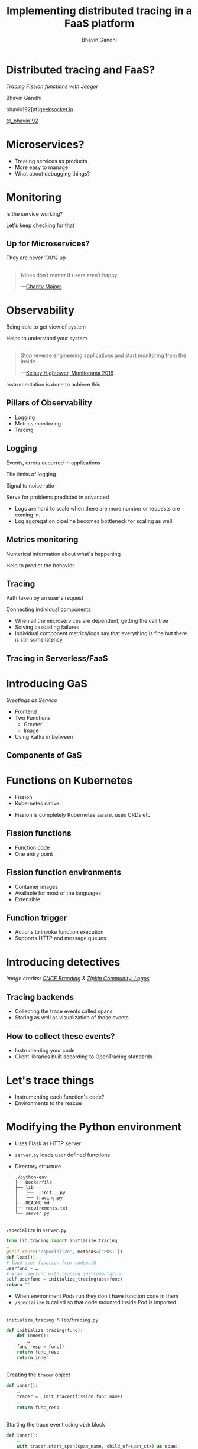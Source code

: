 #+TITLE: Implementing distributed tracing in a FaaS platform
#+AUTHOR: Bhavin Gandhi
#+EMAIL: @_bhavin192
#+REVEAL_THEME: black
#+OPTIONS: num:nil toc:nil ^:nil reveal_slide_number:c/t
* Distributed tracing and FaaS?
  /Tracing Fission functions with Jaeger/

  Bhavin Gandhi

  bhavin192[at][[https://geeksocket.in][geeksocket.in]]

  [[https://twitter.com/_bhavin192][@_bhavin192]]

* Microservices?
  - Treating services as products
  - More easy to manage
  - What about debugging things?
** 
   [[file:microservices.svg]]
* Monitoring
  Is the service working?

  Let's keep checking for that
** Up for Microservices?
   They are never 100% up
** 
   #+BEGIN_QUOTE
   Nines don’t matter if users aren’t happy.

     —[[https://red.ht/2FMZcMZ][Charity Majors]]
   #+END_QUOTE
* Observability
  Being able to get view of system

  Helps to understand your system
** 
   #+BEGIN_QUOTE
   Stop reverse engineering applications and start monitoring from the inside.

     —[[https://vimeo.com/173610242][Kelsey Hightower, Monitorama 2016]]
   #+END_QUOTE
   #+BEGIN_NOTES
   Instrumentation is done to achieve this
   #+END_NOTES
** Pillars of Observability
   - Logging
   - Metrics monitoring
   - Tracing
** Logging
   Events, errors occurred in applications
   
   The limits of logging
   
   Signal to noise ratio
   
   Serve for problems predicted in advanced
   
   #+BEGIN_NOTES
   - Logs are hard to scale when there are more number or requests are
     coming in.
   - Log aggregation pipeline becomes bottleneck for scaling as well.
   #+END_NOTES
** Metrics monitoring
   Numerical information about what's happening

   Help to predict the behavior
** Tracing
   Path taken by an user's request

   Connecting individual components
   #+BEGIN_NOTES
   - When all the microservices are dependent, getting the call tree
   - Solving cascading failures
   - Individual component metrics/logs say that everything is fine but
     there is still some latency
   #+END_NOTES
** Tracing in Serverless/FaaS
   # TODO: add details here
* Introducing GaS
  /Greetings as Service/
  - Frontend
  - Two Functions
    - Greeter
    - Image
  - Using Kafka in between
** Components of GaS
   [[file:gas_architecture.svg]]
** 
   [[file:gas_architecture_1.jpg]]
* Functions on Kubernetes
  - Fission
  - Kubernetes native
  #+BEGIN_NOTES
  - Fission is completely Kubernetes aware, uses CRDs etc
  #+END_NOTES
** Fission functions
   - Function code
   - One entry point
** Fission function environments
   - Container images
   - Available for most of the languages
   - Extensible
** Function trigger
   - Actions to invoke function execution
   - Supports HTTP and message queues
** 
   [[file:fission_components.jpg]]
* Introducing detectives
  [[file:detectives.jpg]]
  
  /Image credits: [[https://branding.cncf.io/][CNCF Branding]] & [[https://zipkin.io/pages/community.html#logos][Zipkin Community: Logos]]/
** Tracing backends
   - Collecting the trace events called spans
   - Storing as well as visualization of those events
** How to collect these events?
   - Instrumenting your code
   - Client libraries built according to OpenTracing standards
* Let's trace things
  - Instrumenting each function's code?
  - Environments to the rescue
* Modifying the Python environment
  - Uses Flask as HTTP server
  - ~server.py~ loads user defined functions
  - Directory structure
    #+BEGIN_SRC
    ./python-env
    ├── Dockerfile
    ├── lib
    │   ├── __init__.py
    │   └── tracing.py
    ├── README.md
    ├── requirements.txt
    └── server.py
    #+END_SRC
** 
   ~/specialize~ in ~server.py~
   #+BEGIN_SRC python
     from lib.tracing import initialize_tracing
     …
     @self.route('/specialize', methods=['POST'])
     def load():
	 # load user function from codepath
	 userfunc = …
	 # Wrap userfunc with tracing instrumentation
	 self.userfunc = initialize_tracing(userfunc)
	 return ""
   #+END_SRC
   #+BEGIN_NOTES
   - When environment Pods run they don't have function code in them
   - ~/specialize~ is called so that code mounted inside Pod is
     imported
   #+END_NOTES
** 
   ~initialize_tracing~ in ~lib/tracing.py~
   #+BEGIN_SRC python
   def initialize_tracing(func):
       def inner():
           …
	   func_resp = func()
	   return func_resp
       return inner
   #+END_SRC
** 
   Creating the ~tracer~ object
   #+BEGIN_SRC python
   def inner():
       …
       tracer = _init_tracer(fission_func_name)
       …
       return func_resp
   #+END_SRC
** 
   Starting the trace event using ~with~ block
   #+BEGIN_SRC python
   def inner():
       …
       with tracer.start_span(span_name, child_of=span_ctx) as span:
           …
           func_resp = func()
       return func_resp
   #+END_SRC
* Visualization in Jaeger
  - Spans are not linked together
  - [[file:faas-tracing-1.mp4]]
** 
   Spans of greeter function

   [[file:greeter_single_span.png]]
** 
   Spans of image function

   [[file:image_single_span.png]]
* Linking spans together
  - Context propagation
  - Passing context over the wire
# TODO: add a block diagram here; should show the flow of inject and
# extract operations
** ~extract~ operation
   1. Incoming request to the function
      #+BEGIN_EXAMPLE
      …
      trace-id: 1234abcd
      #+END_EXAMPLE
   2. Create object of span context using ~tracer.extract()~
   3. Start a new span with span context as parent
      ~tracer.start_span()~
# Should add image here?
** ~inject~ operation
   4. Create headers for further requests made by user code
      ~tracer.inject()~
   5. Save the current span and new headers in Flask's global ~g~
** Context propagation in ~tracing.py~
   #+BEGIN_SRC python
   def inner():
       …
       span_ctx = tracer.extract(Format.HTTP_HEADERS, request.headers)
       with tracer.start_span(span_name, child_of=span_ctx) as span:
           …
	   generated_headers = dict()
	   tracer.inject(span, Format.HTTP_HEADERS, generated_headers)
	   # User may want to set tags on span or use the generated_headers
	   g.span = span
	   g.generated_headers = generated_headers
           …
           func_resp = func()
       return func_resp
   #+END_SRC
   #+BEGIN_NOTES
   - Using Flask's global oject g so that users can leverage the
     instrumented code
     - Setting tags
     - Creating child spans etc
   #+END_NOTES
** Modifying Kafka MQT of Fission
   /More about MQT of Fission/
   - New records are sent as HTTP request to functions
   - No support for Kafka record headers
# TODO: image of MQT to HTTP request workflow
** 
   [[file:kafka_header_support_full_image.png]]
** Running the service again
   [[file:linked_spans.png]]
** 
   [[file:trace_graph_child_of.png]]
* Wrong timestamps on spans
  - ClockSkew adjustments
  - Using ~FOLLOWS_FROM~ reference instead CHILD_OF
# TODO: image of gantt chart showing child_of;
# https://opentracing.io/specification/#the-opentracing-data-model
** Adding support for references in ~jaeger-client-python~
   [[file:jaeger-client-python-references-support.png]]
** Modified ~tracing.py~
   #+BEGIN_SRC python
     span_ctx = tracer.extract(Format.HTTP_HEADERS, request.headers)
     # passing it as reference instead of child_of relation as we
     # have async calls to services
     span_reference = follows_from(referenced_context=span_ctx)
     with tracer.start_span(span_name, references=span_reference) as span:
         …
	 return response
   #+END_SRC
** 
   [[file:linked_spans_timeline.png]]
** 
   [[file:trace_graph_time_follows_from.png]]
* 
  ~tracer.close()~ from ~jaeger-client-python~
  - Spans are submitted asynchronously
  - ~tracer.close()~ is not fully synchronous
  - [[https://github.com/jaegertracing/jaeger-client-python/issues/229#issuecomment-451363106][#229 (comment)]], [[https://github.com/jaegertracing/jaeger-client-python/issues/50#issuecomment-394922333][#50 (comment)]]
* Watch out for these
  - We may encounter duplicate trace Ids
    - Use 128bit trace Ids ([[https://github.com/jaegertracing/jaeger-client-python/pull/230][PR#230]])
  - While working with asynchronous applications use ~FOLLOWS_FROM~
    reference
  - Using TCP or HTTP to send the tracing events instead of UDP
  #+BEGIN_NOTES
  - These are some of the things you might want to consider while
    implementing similar setup in other platforms
  #+END_NOTES
* Debugging an issue in GaS
* Questions
* References
  - GaS is inspired by
    [[https://github.com/PacktPublishing/Mastering-Distributed-Tracing/tree/master/Chapter04][PacktPublishing/Mastering-Distributed-Tracing/Chapter04]]
  - [[https://www.packtpub.com/networking-and-servers/mastering-distributed-tracing][Mastering Distributed Tracing]] by Yuri Shkuro
  - [[https://www.nginx.com/resources/library/cloud-native-devops-with-kubernetes/][Cloud Native DevOps With Kubernetes]] by John Arundel & Justin
    Domingus
  - [[https://www.jaegertracing.io]]
  - [[https://fission.io]]
* 
  These slides are released publicly under

   [[https://creativecommons.org/licenses/by-sa/4.0/][Creative Commons Attribution-ShareAlike 4.0 International (CC BY-SA
  4.0)]]
